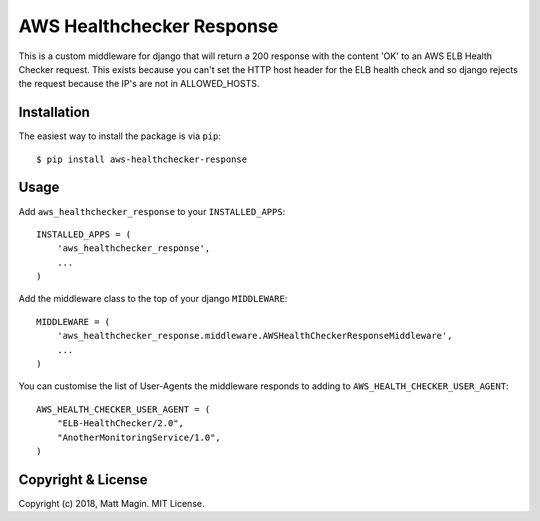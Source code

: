 ==========================
AWS Healthchecker Response
==========================

This is a custom middleware for django that will return a 200 response with the content 'OK' to an AWS ELB Health Checker request. This exists because you can't set the HTTP host header for the ELB health check and so django rejects the request because the IP's are not in ALLOWED_HOSTS.

Installation
------------

The easiest way to install the package is via ``pip``::

    $ pip install aws-healthchecker-response

Usage
-----

Add ``aws_healthchecker_response`` to your ``INSTALLED_APPS``::

    INSTALLED_APPS = (
        'aws_healthchecker_response',
        ...
    )

Add the middleware class to the top of your django ``MIDDLEWARE``::

    MIDDLEWARE = (
        'aws_healthchecker_response.middleware.AWSHealthCheckerResponseMiddleware',
        ...
    )

You can customise the list of User-Agents the middleware responds to adding to ``AWS_HEALTH_CHECKER_USER_AGENT``::

    AWS_HEALTH_CHECKER_USER_AGENT = (
        "ELB-HealthChecker/2.0",
        "AnotherMonitoringService/1.0",
    )

Copyright & License
-------------------

Copyright (c) 2018, Matt Magin. MIT License.
